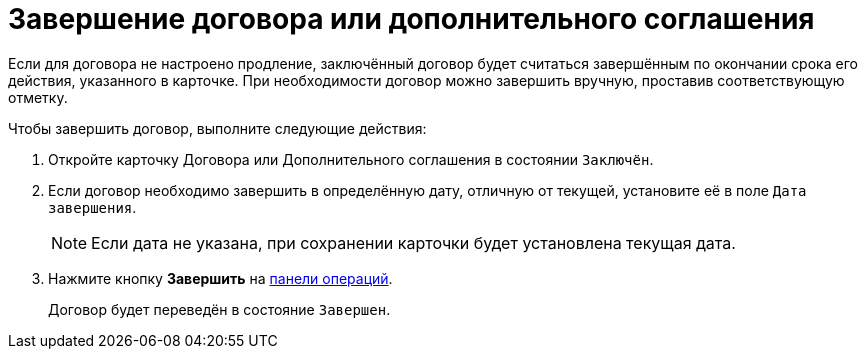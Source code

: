 = Завершение договора или дополнительного соглашения

Если для договора не настроено продление, заключённый договор будет считаться завершённым по окончании срока его действия, указанного в карточке. При необходимости договор можно завершить вручную, проставив соответствующую отметку.

.Чтобы завершить договор, выполните следующие действия:

. Откройте карточку Договора или Дополнительного соглашения в состоянии `Заключён`.
. Если договор необходимо завершить в определённую дату, отличную от текущей, установите её в поле `Дата завершения`.
+
NOTE: Если дата не указана, при сохранении карточки будет установлена текущая дата.
+
. Нажмите кнопку *Завершить* на xref:cards-terms.adoc#cards-operations[панели операций].
+
****
Договор будет переведён в состояние `Завершен`.
****
